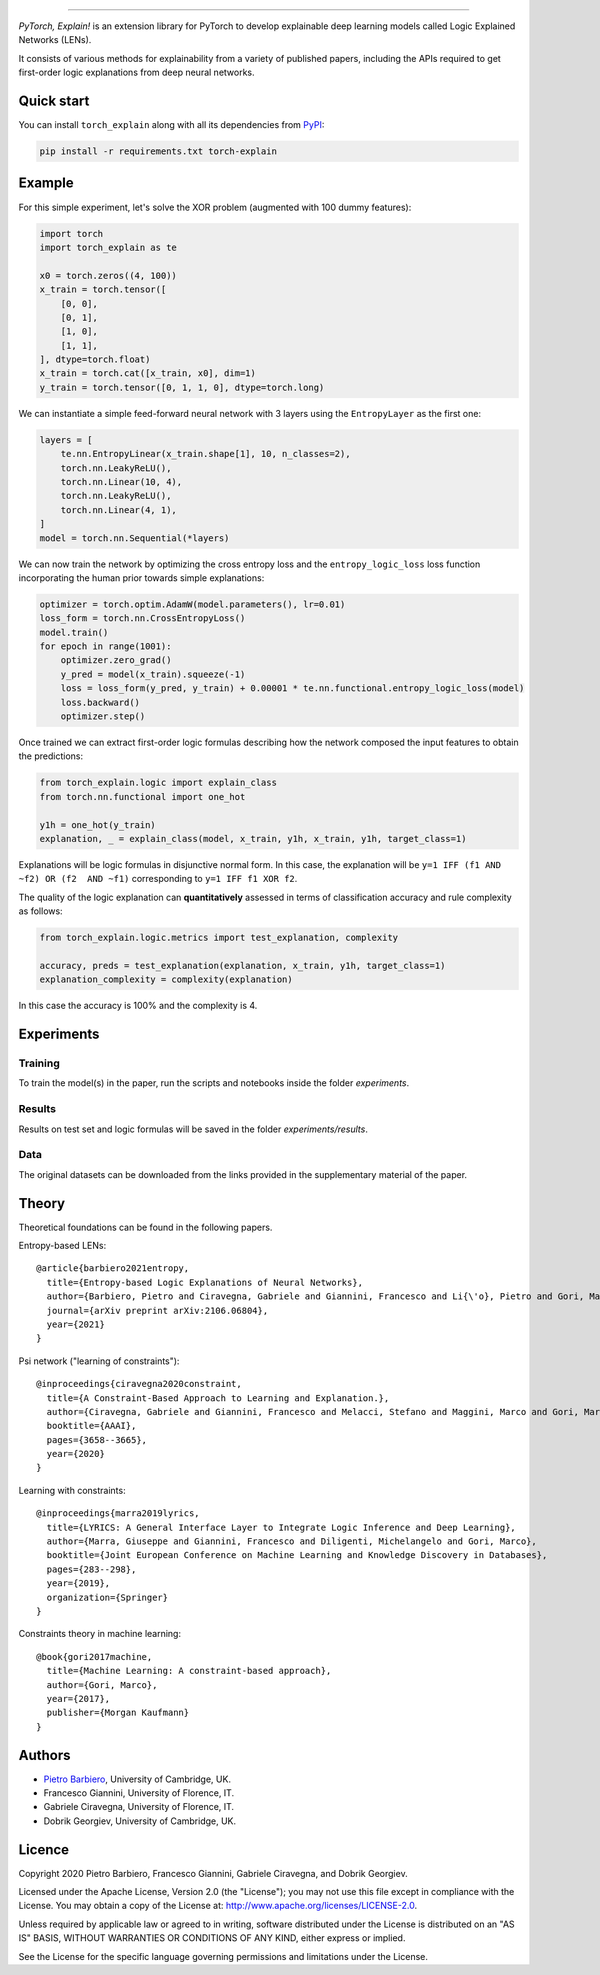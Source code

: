 .. image:: https://raw.githubusercontent.com/pietrobarbiero/pytorch_explain/master/doc/_static/img/pye_logo_text_dark.svg
    :align: center
    :height: 100px
    :scale: 50 %



-------------



|Build|
|Coverage|

|Docs|
|Dependendencies|

|PyPI license|
|PyPI-version|


.. |Build| image:: https://img.shields.io/travis/pietrobarbiero/pytorch_explain?label=Master%20Build&style=for-the-badge
    :alt: Travis (.org)
    :target: https://travis-ci.org/pietrobarbiero/pytorch_explain

.. |Coverage| image:: https://img.shields.io/codecov/c/gh/pietrobarbiero/pytorch_explain?label=Test%20Coverage&style=for-the-badge
    :alt: Codecov
    :target: https://codecov.io/gh/pietrobarbiero/pytorch_explain

.. |Docs| image:: https://img.shields.io/readthedocs/pytorch_explain/latest?style=for-the-badge
    :alt: Read the Docs (version)
    :target: https://pytorch_explain.readthedocs.io/en/latest/

.. |Dependendencies| image:: https://img.shields.io/requires/github/pietrobarbiero/pytorch_explain?style=for-the-badge
    :alt: Requires.io
    :target: https://requires.io/github/pietrobarbiero/pytorch_explain/requirements/?branch=master

.. |PyPI license| image:: https://img.shields.io/pypi/l/torch_explain.svg?style=for-the-badge
   :target: https://pypi.org/project/torch-explain/

.. |PyPI-version| image:: https://img.shields.io/pypi/v/torch_explain?style=for-the-badge
    :alt: PyPI
    :target: https://pypi.org/project/torch-explain/

.. image:: https://zenodo.org/badge/356630474.svg
   :target: https://zenodo.org/badge/latestdoi/356630474


`PyTorch, Explain!` is an extension library for PyTorch to develop
explainable deep learning models called Logic Explained Networks (LENs).

It consists of various methods for explainability from a variety of published papers, including the APIs
required to get first-order logic explanations from deep neural networks.

Quick start
-----------

You can install ``torch_explain`` along with all its dependencies from
`PyPI <https://pypi.org/project/pytorch_explain/>`__:

.. code:: bash

    pip install -r requirements.txt torch-explain


Example
-----------

For this simple experiment, let's solve the XOR problem
(augmented with 100 dummy features):

.. code:: python

    import torch
    import torch_explain as te

    x0 = torch.zeros((4, 100))
    x_train = torch.tensor([
        [0, 0],
        [0, 1],
        [1, 0],
        [1, 1],
    ], dtype=torch.float)
    x_train = torch.cat([x_train, x0], dim=1)
    y_train = torch.tensor([0, 1, 1, 0], dtype=torch.long)

We can instantiate a simple feed-forward neural network
with 3 layers using the ``EntropyLayer`` as the first one:

.. code:: python

    layers = [
        te.nn.EntropyLinear(x_train.shape[1], 10, n_classes=2),
        torch.nn.LeakyReLU(),
        torch.nn.Linear(10, 4),
        torch.nn.LeakyReLU(),
        torch.nn.Linear(4, 1),
    ]
    model = torch.nn.Sequential(*layers)

We can now train the network by optimizing the cross entropy loss and the
``entropy_logic_loss`` loss function incorporating the human prior towards
simple explanations:

.. code:: python

    optimizer = torch.optim.AdamW(model.parameters(), lr=0.01)
    loss_form = torch.nn.CrossEntropyLoss()
    model.train()
    for epoch in range(1001):
        optimizer.zero_grad()
        y_pred = model(x_train).squeeze(-1)
        loss = loss_form(y_pred, y_train) + 0.00001 * te.nn.functional.entropy_logic_loss(model)
        loss.backward()
        optimizer.step()

Once trained we can extract first-order logic formulas describing
how the network composed the input features to obtain the predictions:

.. code:: python

    from torch_explain.logic import explain_class
    from torch.nn.functional import one_hot

    y1h = one_hot(y_train)
    explanation, _ = explain_class(model, x_train, y1h, x_train, y1h, target_class=1)

Explanations will be logic formulas in disjunctive normal form.
In this case, the explanation will be ``y=1 IFF (f1 AND ~f2) OR (f2  AND ~f1)``
corresponding to ``y=1 IFF f1 XOR f2``.

The quality of the logic explanation can **quantitatively** assessed in terms
of classification accuracy and rule complexity as follows:

.. code:: python

    from torch_explain.logic.metrics import test_explanation, complexity

    accuracy, preds = test_explanation(explanation, x_train, y1h, target_class=1)
    explanation_complexity = complexity(explanation)

In this case the accuracy is 100% and the complexity is 4.


Experiments
------------

Training
~~~~~~~~~~

To train the model(s) in the paper, run the scripts and notebooks inside the folder `experiments`.

Results
~~~~~~~~~~

Results on test set and logic formulas will be saved in the folder `experiments/results`.

Data
~~~~~~~~~~

The original datasets can be downloaded from the links provided in the supplementary material of the paper.


Theory
--------
Theoretical foundations can be found in the following papers.

Entropy-based LENs::

    @article{barbiero2021entropy,
      title={Entropy-based Logic Explanations of Neural Networks},
      author={Barbiero, Pietro and Ciravegna, Gabriele and Giannini, Francesco and Li{\'o}, Pietro and Gori, Marco and Melacci, Stefano},
      journal={arXiv preprint arXiv:2106.06804},
      year={2021}
    }

Psi network ("learning of constraints")::

    @inproceedings{ciravegna2020constraint,
      title={A Constraint-Based Approach to Learning and Explanation.},
      author={Ciravegna, Gabriele and Giannini, Francesco and Melacci, Stefano and Maggini, Marco and Gori, Marco},
      booktitle={AAAI},
      pages={3658--3665},
      year={2020}
    }

Learning with constraints::

    @inproceedings{marra2019lyrics,
      title={LYRICS: A General Interface Layer to Integrate Logic Inference and Deep Learning},
      author={Marra, Giuseppe and Giannini, Francesco and Diligenti, Michelangelo and Gori, Marco},
      booktitle={Joint European Conference on Machine Learning and Knowledge Discovery in Databases},
      pages={283--298},
      year={2019},
      organization={Springer}
    }

Constraints theory in machine learning::

    @book{gori2017machine,
      title={Machine Learning: A constraint-based approach},
      author={Gori, Marco},
      year={2017},
      publisher={Morgan Kaufmann}
    }


Authors
-------

* `Pietro Barbiero <http://www.pietrobarbiero.eu/>`__, University of Cambridge, UK.
* Francesco Giannini, University of Florence, IT.
* Gabriele Ciravegna, University of Florence, IT.
* Dobrik Georgiev, University of Cambridge, UK.


Licence
-------

Copyright 2020 Pietro Barbiero, Francesco Giannini, Gabriele Ciravegna, and Dobrik Georgiev.

Licensed under the Apache License, Version 2.0 (the "License"); you may
not use this file except in compliance with the License. You may obtain
a copy of the License at: http://www.apache.org/licenses/LICENSE-2.0.

Unless required by applicable law or agreed to in writing, software
distributed under the License is distributed on an "AS IS" BASIS,
WITHOUT WARRANTIES OR CONDITIONS OF ANY KIND, either express or implied.

See the License for the specific language governing permissions and
limitations under the License.
